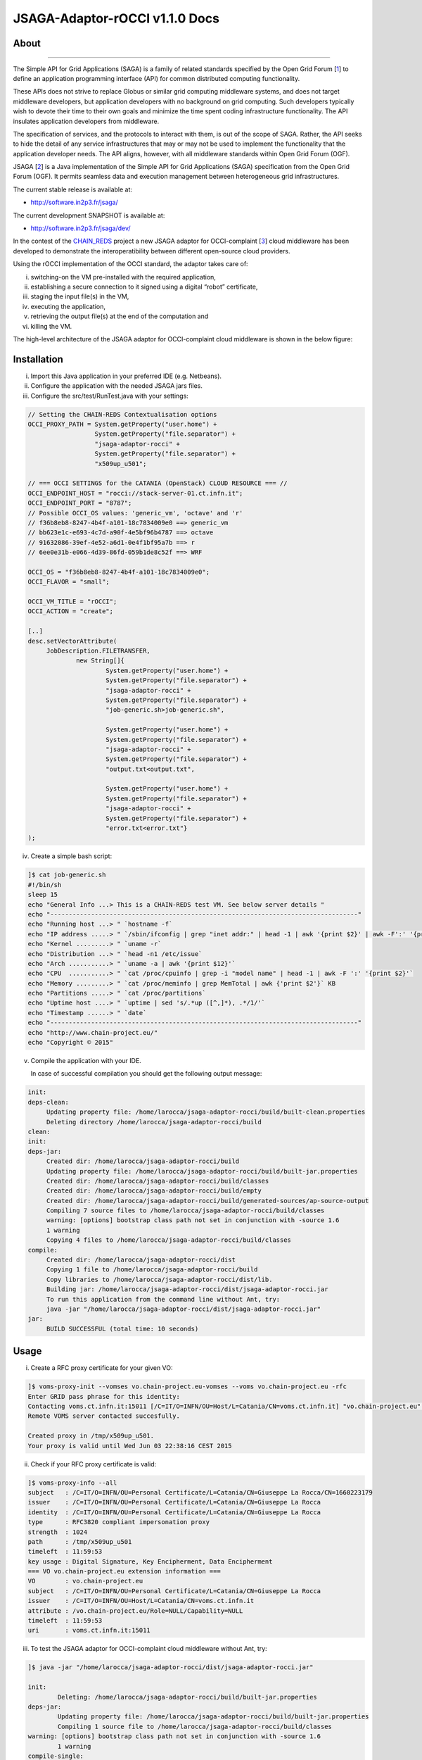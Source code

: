 *********************
JSAGA-Adaptor-rOCCI v1.1.0 Docs
*********************

============
About
============

.. image:: images/logo-jsaga.png
   :align: left
   :target: http://software.in2p3.fr/jsaga/latest-release/

.. image:: images/OCCI-logo.png
   :align: left
   :target: http://occi-wg.org/
-------------

.. _1: https://www.ogf.org
.. _2: http://software.in2p3.fr/jsaga/latest-release/
.. _3: http://occi-wg.org/
.. _CHAIN_REDS: https://www.chain-project.eu/

The Simple API for Grid Applications (SAGA) is a family of related standards specified by the Open Grid Forum [1_] to define an application programming interface (API) for common distributed computing functionality.

These APIs does not strive to replace Globus or similar grid computing middleware systems, and does not target middleware developers, but application developers with no background on grid computing. Such developers typically wish to devote their time to their own goals and minimize the time spent coding infrastructure functionality. The API insulates application developers from middleware.

The specification of services, and the protocols to interact with them, is out of the scope of SAGA. Rather, the API seeks to hide the detail of any service infrastructures that may or may not be used to implement the functionality that the application developer needs. The API aligns, however, with all middleware standards within Open Grid Forum (OGF).

JSAGA [2_] is a Java implementation of the Simple API for Grid Applications (SAGA) specification from the Open Grid Forum (OGF). It permits seamless data and execution management between heterogeneous grid infrastructures.

The current stable release is available at:

- http://software.in2p3.fr/jsaga/

The current development SNAPSHOT is available at:

- http://software.in2p3.fr/jsaga/dev/

In the contest of the CHAIN_REDS_ project a new JSAGA adaptor for OCCI-complaint [3_] cloud middleware has been developed to demonstrate the interoperatibility between different open-source cloud providers.

Using the rOCCI implementation of the OCCI standard, the adaptor takes care of: 

(i) switching-on the VM pre-installed with the required application, 
(ii) establishing a secure connection to it signed using a digital “robot” certificate, 
(iii) staging the input file(s) in the VM, 
(iv) executing the application, 
(v) retrieving the output file(s) at the end of the computation and
(vi) killing the VM.

The high-level architecture of the JSAGA adaptor for OCCI-complaint cloud middleware is shown in the below figure:

.. image:: images/jsaga-adaptor-rocci-architecture.jpg
   :align: left


============
Installation
============
(i)   Import this Java application in your preferred IDE (e.g. Netbeans).

(ii)  Configure the application with the needed JSAGA jars files. 

(iii) Configure the src/test/RunTest.java with your settings:

.. code:: java

   // Setting the CHAIN-REDS Contextualisation options
   OCCI_PROXY_PATH = System.getProperty("user.home") + 
                     System.getProperty("file.separator") +
                     "jsaga-adaptor-rocci" +
                     System.getProperty("file.separator") +
                     "x509up_u501";

   // === OCCI SETTINGS for the CATANIA (OpenStack) CLOUD RESOURCE === //
   OCCI_ENDPOINT_HOST = "rocci://stack-server-01.ct.infn.it";
   OCCI_ENDPOINT_PORT = "8787";
   // Possible OCCI_OS values: 'generic_vm', 'octave' and 'r'
   // f36b8eb8-8247-4b4f-a101-18c7834009e0 ==> generic_vm
   // bb623e1c-e693-4c7d-a90f-4e5bf96b4787 ==> octave
   // 91632086-39ef-4e52-a6d1-0e4f1bf95a7b ==> r        
   // 6ee0e31b-e066-4d39-86fd-059b1de8c52f ==> WRF
        
   OCCI_OS = "f36b8eb8-8247-4b4f-a101-18c7834009e0";
   OCCI_FLAVOR = "small";

   OCCI_VM_TITLE = "rOCCI";
   OCCI_ACTION = "create";

   [..]
   desc.setVectorAttribute(
        JobDescription.FILETRANSFER,
                new String[]{
                        System.getProperty("user.home") + 
                        System.getProperty("file.separator") +
                        "jsaga-adaptor-rocci" +
                        System.getProperty("file.separator") +
                        "job-generic.sh>job-generic.sh",
                        
                        System.getProperty("user.home") + 
                        System.getProperty("file.separator") +
                        "jsaga-adaptor-rocci" +
                        System.getProperty("file.separator") +
                        "output.txt<output.txt",
                        
                        System.getProperty("user.home") + 
                        System.getProperty("file.separator") +
                        "jsaga-adaptor-rocci" +
                        System.getProperty("file.separator") +
                        "error.txt<error.txt"}
   );  

(iv)  Create a simple bash script: 

.. code:: bash

        ]$ cat job-generic.sh 
        #!/bin/sh
        sleep 15
        echo "General Info ...> This is a CHAIN-REDS test VM. See below server details "
        echo "-----------------------------------------------------------------------------------"
        echo "Running host ...> " `hostname -f`
        echo "IP address .....> " `/sbin/ifconfig | grep "inet addr:" | head -1 | awk '{print $2}' | awk -F':' '{print $2}'`
        echo "Kernel .........> " `uname -r`
        echo "Distribution ...> " `head -n1 /etc/issue`
        echo "Arch ...........> " `uname -a | awk '{print $12}'`
        echo "CPU  ...........> " `cat /proc/cpuinfo | grep -i "model name" | head -1 | awk -F ':' '{print $2}'`
        echo "Memory .........> " `cat /proc/meminfo | grep MemTotal | awk {'print $2'}` KB
        echo "Partitions .....> " `cat /proc/partitions`
        echo "Uptime host ....> " `uptime | sed 's/.*up ([^,]*), .*/1/'`
        echo "Timestamp ......> " `date`
        echo "-----------------------------------------------------------------------------------"
        echo "http://www.chain-project.eu/"
        echo "Copyright © 2015"

(v)  Compile the application with your IDE. 

     In case of successful compilation you should get the following output message:

.. code:: bash

   init:
   deps-clean:
        Updating property file: /home/larocca/jsaga-adaptor-rocci/build/built-clean.properties
        Deleting directory /home/larocca/jsaga-adaptor-rocci/build
   clean:
   init:
   deps-jar:
        Created dir: /home/larocca/jsaga-adaptor-rocci/build
        Updating property file: /home/larocca/jsaga-adaptor-rocci/build/built-jar.properties
        Created dir: /home/larocca/jsaga-adaptor-rocci/build/classes
        Created dir: /home/larocca/jsaga-adaptor-rocci/build/empty
        Created dir: /home/larocca/jsaga-adaptor-rocci/build/generated-sources/ap-source-output
        Compiling 7 source files to /home/larocca/jsaga-adaptor-rocci/build/classes
        warning: [options] bootstrap class path not set in conjunction with -source 1.6
        1 warning
        Copying 4 files to /home/larocca/jsaga-adaptor-rocci/build/classes
   compile:
        Created dir: /home/larocca/jsaga-adaptor-rocci/dist
        Copying 1 file to /home/larocca/jsaga-adaptor-rocci/build
        Copy libraries to /home/larocca/jsaga-adaptor-rocci/dist/lib.
        Building jar: /home/larocca/jsaga-adaptor-rocci/dist/jsaga-adaptor-rocci.jar
        To run this application from the command line without Ant, try:
        java -jar "/home/larocca/jsaga-adaptor-rocci/dist/jsaga-adaptor-rocci.jar"
   jar:
        BUILD SUCCESSFUL (total time: 10 seconds)

============
Usage
============

(i)     Create a RFC proxy certificate for your given VO:

.. code:: bash

   ]$ voms-proxy-init --vomses vo.chain-project.eu-vomses --voms vo.chain-project.eu -rfc
   Enter GRID pass phrase for this identity:
   Contacting voms.ct.infn.it:15011 [/C=IT/O=INFN/OU=Host/L=Catania/CN=voms.ct.infn.it] "vo.chain-project.eu".
   Remote VOMS server contacted succesfully.

   Created proxy in /tmp/x509up_u501.
   Your proxy is valid until Wed Jun 03 22:38:16 CEST 2015

(ii)     Check if your RFC proxy certificate is valid:

.. code:: bash

   ]$ voms-proxy-info --all
   subject   : /C=IT/O=INFN/OU=Personal Certificate/L=Catania/CN=Giuseppe La Rocca/CN=1660223179
   issuer    : /C=IT/O=INFN/OU=Personal Certificate/L=Catania/CN=Giuseppe La Rocca
   identity  : /C=IT/O=INFN/OU=Personal Certificate/L=Catania/CN=Giuseppe La Rocca
   type      : RFC3820 compliant impersonation proxy
   strength  : 1024
   path      : /tmp/x509up_u501
   timeleft  : 11:59:53
   key usage : Digital Signature, Key Encipherment, Data Encipherment
   === VO vo.chain-project.eu extension information ===
   VO        : vo.chain-project.eu
   subject   : /C=IT/O=INFN/OU=Personal Certificate/L=Catania/CN=Giuseppe La Rocca
   issuer    : /C=IT/O=INFN/OU=Host/L=Catania/CN=voms.ct.infn.it
   attribute : /vo.chain-project.eu/Role=NULL/Capability=NULL
   timeleft  : 11:59:53
   uri       : voms.ct.infn.it:15011

(iii)   To test the JSAGA adaptor for OCCI-complaint cloud middleware without Ant, try:

.. code:: bash

        ]$ java -jar "/home/larocca/jsaga-adaptor-rocci/dist/jsaga-adaptor-rocci.jar"

        init:
                Deleting: /home/larocca/jsaga-adaptor-rocci/build/built-jar.properties
        deps-jar:
                Updating property file: /home/larocca/jsaga-adaptor-rocci/build/built-jar.properties
                Compiling 1 source file to /home/larocca/jsaga-adaptor-rocci/build/classes
        warning: [options] bootstrap class path not set in conjunction with -source 1.6
                1 warning
        compile-single:
        run-single:

        10:58:02,258 INFO [RunTest:152] 
        Initialize the security context for the rOCCI JSAGA adaptor
        10:58:02,375 WARN [SagaFactoryImpl:81] Failed to load engine properties, using defaults [./etc/jsaga-config.properties (No such file or directory)]
        10:58:05,165 INFO [RunTest:181] 
        10:58:05,170 INFO [RunTest:182] Initializing the security context for the rOCCI JSAGA adaptor [ SUCCESS ] 
        10:58:05,173 INFO [RunTest:183] See below security context details... 
        10:58:05,178 INFO [RunTest:184] User DN  = /C=IT/O=INFN/OU=Personal Certificate/L=Catania/CN=Giuseppe La Rocca
        10:58:05,179 INFO [RunTest:186] Proxy    = /home/larocca/jsaga-adaptor-rocci/x509up_u501
        10:58:05,418 INFO [RunTest:188] Lifetime = 21h.
        10:58:05,622 INFO [RunTest:191] CA Repos = /etc/grid-security/certificates
        10:58:05,622 INFO [RunTest:193] Type     = rocci
        10:58:05,930 INFO [RunTest:195] VO name  = vo.chain-project.eu
        10:58:05,937 INFO [RunTest:371] 
        10:58:05,938 INFO [RunTest:372] Initialize the JobService context... 
        10:58:05,945 INFO [RunTest:421] serviceURL = rocci://stack-server-01.ct.infn.it:8787/?prefix=&attributes_title=rOCCI&mixin_os_tpl=f36b8eb8-8247-4b4f-a101-18c7834009e0&mixin_resource_tpl=small&user_data=&proxy_path=/home/larocca/jsaga-adaptor-rocci/x509up_u501
        10:58:05,958 INFO [rOCCIJobControlAdaptor:223] 
        10:58:05,958 INFO [rOCCIJobControlAdaptor:224] Trying to connect to the cloud host [ stack-server-01.ct.infn.it ] 
        10:58:05,969 INFO [rOCCIJobControlAdaptor:246] 
        10:58:05,969 INFO [rOCCIJobControlAdaptor:247] See below the details: 
        10:58:05,970 INFO [rOCCIJobControlAdaptor:248] 
        10:58:05,970 INFO [rOCCIJobControlAdaptor:249] PREFIX    = 
        10:58:05,971 INFO [rOCCIJobControlAdaptor:250] ACTION    = create
        10:58:05,971 INFO [rOCCIJobControlAdaptor:251] RESOURCE  = compute
        10:58:05,972 INFO [rOCCIJobControlAdaptor:253] 
        10:58:05,972 INFO [rOCCIJobControlAdaptor:254] AUTH       = x509
        10:58:05,973 INFO [rOCCIJobControlAdaptor:255] PROXY_PATH = /home/larocca/jsaga-adaptor-rocci/x509up_u501
        10:58:05,974 INFO [rOCCIJobControlAdaptor:256] CA_PATH    = /etc/grid-security/certificates
        10:58:05,975 INFO [rOCCIJobControlAdaptor:258] 
        10:58:05,975 INFO [rOCCIJobControlAdaptor:259] HOST        = stack-server-01.ct.infn.it
        10:58:05,975 INFO [rOCCIJobControlAdaptor:260] PORT        = 8787
        10:58:05,975 INFO [rOCCIJobControlAdaptor:261] ENDPOINT    = https://stack-server-01.ct.infn.it:8787/
        10:58:05,975 INFO [rOCCIJobControlAdaptor:262] PUBLIC KEY  = /home/larocca/.ssh/id_rsa.pub
        10:58:05,975 INFO [rOCCIJobControlAdaptor:263] PRIVATE KEY = /home/larocca/.ssh/id_rsa
        10:58:05,975 INFO [rOCCIJobControlAdaptor:265] 
        10:58:05,975 INFO [rOCCIJobControlAdaptor:266] EGI FedCLoud Contextualisation options:
        10:58:05,975 INFO [rOCCIJobControlAdaptor:267] USER DATA  = 
        10:58:05,975 INFO [rOCCIJobControlAdaptor:269] 
        10:58:07,485 INFO [rOCCIJobControlAdaptor:519] Creating a new OCCI computeID. Please wait! 
        10:58:07,486 INFO [rOCCIJobControlAdaptor:522] VM Title     = rOCCI
        10:58:07,486 INFO [rOCCIJobControlAdaptor:525] OS           = f36b8eb8-8247-4b4f-a101-18c7834009e0
        10:58:07,486 INFO [rOCCIJobControlAdaptor:528] Flavour      = small
        10:58:07,486 INFO [rOCCIJobControlAdaptor:555] 
        10:58:07,486 INFO [rOCCIJobControlAdaptor:556] occi --endpoint https://stack-server-01.ct.infn.it:8787/ --action create --resource compute --attribute occi.core.title=rOCCI --mixin os_tpl#f36b8eb8-8247-4b4f-a101-18c7834009e0 --mixin resource_tpl#small --auth x509 --user-cred /home/larocca/jsaga-adaptor-rocci/x509up_u501 --voms --ca-path /etc/grid-security/certificates
        10:58:13,951 INFO [rOCCIJobControlAdaptor:156] EXIT CODE = 0
        10:58:13,957 INFO [rOCCIJobControlAdaptor:177] 
        10:58:13,959 INFO [rOCCIJobControlAdaptor:178] A new OCCI computeID has been created:
        10:58:13,961 INFO [rOCCIJobControlAdaptor:199] https://stack-server-01.ct.infn.it:8787/compute/845593b9-2e31-4f6e-9fa0-7386476373f2
        10:58:23,961 INFO [rOCCIJobControlAdaptor:583] 
        10:58:23,962 INFO [rOCCIJobControlAdaptor:584] See below the details of the VM 
        10:58:23,962 INFO [rOCCIJobControlAdaptor:585] [ https://stack-server-01.ct.infn.it:8787/compute/845593b9-2e31-4f6e-9fa0-7386476373f2 ]
        10:58:23,962 INFO [rOCCIJobControlAdaptor:586] 
        10:58:23,963 INFO [rOCCIJobControlAdaptor:599] occi --endpoint https://stack-server-01.ct.infn.it:8787/ --action describe --resource compute --resource https://stack-server-01.ct.infn.it:8787/compute/845593b9-2e31-4f6e-9fa0-7386476373f2 --auth x509 --user-cred /home/larocca/jsaga-adaptor-rocci/x509up_u501 --voms --ca-path /etc/grid-security/certificates --output-format json_extended_pretty
        10:58:28,240 INFO [rOCCIJobControlAdaptor:156] EXIT CODE = 0
        10:58:28,241 INFO [rOCCIJobControlAdaptor:196] 
        
        10:58:28,241 INFO [rOCCIJobControlAdaptor:199] [
        10:58:28,241 INFO [rOCCIJobControlAdaptor:199] {
        10:58:28,241 INFO [rOCCIJobControlAdaptor:199] "kind": "http://schemas.ogf.org/occi/infrastructure#compute",
        10:58:28,241 INFO [rOCCIJobControlAdaptor:199] "mixins": [
        10:58:28,241 INFO [rOCCIJobControlAdaptor:199] "http://schemas.openstack.org/compute/instance#os_vms",
        10:58:28,242 INFO [rOCCIJobControlAdaptor:199] "http://schemas.openstack.org/template/os#f36b8eb8-8247-4b4f-a101-18c7834009e0"
        10:58:28,242 INFO [rOCCIJobControlAdaptor:199] ],
        10:58:28,242 INFO [rOCCIJobControlAdaptor:199] "actions": [
        10:58:28,242 INFO [rOCCIJobControlAdaptor:199] "http://schemas.ogf.org/occi/infrastructure/compute/action#stop",
        10:58:28,242 INFO [rOCCIJobControlAdaptor:199] "http://schemas.ogf.org/occi/infrastructure/compute/action#suspend",
        10:58:28,242 INFO [rOCCIJobControlAdaptor:199] "http://schemas.ogf.org/occi/infrastructure/compute/action#restart",
        10:58:28,242 INFO [rOCCIJobControlAdaptor:199] "http://schemas.openstack.org/instance/action#create_image",
        10:58:28,242 INFO [rOCCIJobControlAdaptor:199] "http://schemas.openstack.org/instance/action#chg_pwd"
        10:58:28,242 INFO [rOCCIJobControlAdaptor:199] ],
        10:58:28,242 INFO [rOCCIJobControlAdaptor:199] "attributes": {
        10:58:28,242 INFO [rOCCIJobControlAdaptor:199] "occi": {
        10:58:28,242 INFO [rOCCIJobControlAdaptor:199] "core": {
        10:58:28,242 INFO [rOCCIJobControlAdaptor:199] "id": "845593b9-2e31-4f6e-9fa0-7386476373f2"
        10:58:28,242 INFO [rOCCIJobControlAdaptor:199] },
        10:58:28,243 INFO [rOCCIJobControlAdaptor:199] "compute": {
        10:58:28,243 INFO [rOCCIJobControlAdaptor:199] "architecture": "x86",
        10:58:28,243 INFO [rOCCIJobControlAdaptor:199] "cores": "1",
        10:58:28,243 INFO [rOCCIJobControlAdaptor:199] "hostname": "rocci",
        10:58:28,243 INFO [rOCCIJobControlAdaptor:199] "memory": "1.0",
        10:58:28,243 INFO [rOCCIJobControlAdaptor:199] "speed": "0.0",
        10:58:28,243 INFO [rOCCIJobControlAdaptor:199] "state": "active"
        10:58:28,243 INFO [rOCCIJobControlAdaptor:199] }
        10:58:28,243 INFO [rOCCIJobControlAdaptor:199] },
        10:58:28,243 INFO [rOCCIJobControlAdaptor:199] "org": {
        10:58:28,243 INFO [rOCCIJobControlAdaptor:199] "openstack": {
        10:58:28,243 INFO [rOCCIJobControlAdaptor:199] "compute": {
        10:58:28,243 INFO [rOCCIJobControlAdaptor:199] "console": {
        10:58:28,244 INFO [rOCCIJobControlAdaptor:199] "vnc": "http://212.189.145.95:6080/vnc_auto.html?token=7cdfb12e-96d3-4e4c-9881-7fd0fe363110"
        10:58:28,244 INFO [rOCCIJobControlAdaptor:199] },
        10:58:28,244 INFO [rOCCIJobControlAdaptor:199] "state": "active"
        10:58:28,244 INFO [rOCCIJobControlAdaptor:199] }
        10:58:28,244 INFO [rOCCIJobControlAdaptor:199] }
        10:58:28,244 INFO [rOCCIJobControlAdaptor:199] }
        10:58:28,244 INFO [rOCCIJobControlAdaptor:199] },
        10:58:28,244 INFO [rOCCIJobControlAdaptor:199] "id": "845593b9-2e31-4f6e-9fa0-7386476373f2",
        10:58:28,244 INFO [rOCCIJobControlAdaptor:199] "links": [
        10:58:28,244 INFO [rOCCIJobControlAdaptor:199] {
        10:58:28,244 INFO [rOCCIJobControlAdaptor:199] "kind": "http://schemas.ogf.org/occi/infrastructure#networkinterface",
        10:58:28,244 INFO [rOCCIJobControlAdaptor:199] "mixins": [
        10:58:28,244 INFO [rOCCIJobControlAdaptor:199] "http://schemas.ogf.org/occi/infrastructure/networkinterface#ipnetworkinterface"
        10:58:28,244 INFO [rOCCIJobControlAdaptor:199] ],
        10:58:28,245 INFO [rOCCIJobControlAdaptor:199] "attributes": {
        10:58:28,245 INFO [rOCCIJobControlAdaptor:199] "occi": {
        10:58:28,245 INFO [rOCCIJobControlAdaptor:199] "networkinterface": {
        10:58:28,245 INFO [rOCCIJobControlAdaptor:199] "gateway": "0.0.0.0",
        10:58:28,245 INFO [rOCCIJobControlAdaptor:199] "mac": "aa:bb:cc:dd:ee:ff",
        10:58:28,245 INFO [rOCCIJobControlAdaptor:199] "interface": "eth0",
        10:58:28,245 INFO [rOCCIJobControlAdaptor:199] "state": "active",
        10:58:28,245 INFO [rOCCIJobControlAdaptor:199] "allocation": "static",
        10:58:28,245 INFO [rOCCIJobControlAdaptor:199] "address": "90.147.16.130"
        10:58:28,245 INFO [rOCCIJobControlAdaptor:199] },
        10:58:28,245 INFO [rOCCIJobControlAdaptor:199] "core": {
        10:58:28,245 INFO [rOCCIJobControlAdaptor:199] "source": "/compute/845593b9-2e31-4f6e-9fa0-7386476373f2",
        10:58:28,245 INFO [rOCCIJobControlAdaptor:199] "target": "/network/public",
        10:58:28,245 INFO [rOCCIJobControlAdaptor:199] "id": "/network/interface/03fc1144-b136-4876-9682-d1f5647aa281"
        10:58:28,246 INFO [rOCCIJobControlAdaptor:199] }
        10:58:28,246 INFO [rOCCIJobControlAdaptor:199] }
        10:58:28,246 INFO [rOCCIJobControlAdaptor:199] },
        10:58:28,246 INFO [rOCCIJobControlAdaptor:199] "id": "/network/interface/03fc1144-b136-4876-9682-d1f5647aa281",
        10:58:28,246 INFO [rOCCIJobControlAdaptor:199] "rel": "http://schemas.ogf.org/occi/infrastructure#network",
        10:58:28,246 INFO [rOCCIJobControlAdaptor:199] "source": "/compute/845593b9-2e31-4f6e-9fa0-7386476373f2",
        10:58:28,246 INFO [rOCCIJobControlAdaptor:199] "target": "/network/public"
        10:58:28,246 INFO [rOCCIJobControlAdaptor:199] },
        10:58:28,246 INFO [rOCCIJobControlAdaptor:199] {
        10:58:28,246 INFO [rOCCIJobControlAdaptor:199] "kind": "http://schemas.ogf.org/occi/infrastructure#networkinterface",
        10:58:28,246 INFO [rOCCIJobControlAdaptor:199] "mixins": [
        10:58:28,246 INFO [rOCCIJobControlAdaptor:199] "http://schemas.ogf.org/occi/infrastructure/networkinterface#ipnetworkinterface"
        10:58:28,246 INFO [rOCCIJobControlAdaptor:199] ],
        10:58:28,247 INFO [rOCCIJobControlAdaptor:199] "attributes": {
        10:58:28,247 INFO [rOCCIJobControlAdaptor:199] "occi": {
        10:58:28,247 INFO [rOCCIJobControlAdaptor:199] "networkinterface": {
        10:58:28,247 INFO [rOCCIJobControlAdaptor:199] "gateway": "192.168.100.1",
        10:58:28,247 INFO [rOCCIJobControlAdaptor:199] "mac": "fa:16:3e:2f:23:35",
        10:58:28,247 INFO [rOCCIJobControlAdaptor:199] "interface": "eth0",
        10:58:28,247 INFO [rOCCIJobControlAdaptor:199] "state": "active",
        10:58:28,247 INFO [rOCCIJobControlAdaptor:199] "allocation": "static",
        10:58:28,247 INFO [rOCCIJobControlAdaptor:199] "address": "192.168.100.4"
        10:58:28,247 INFO [rOCCIJobControlAdaptor:199] },
        10:58:28,247 INFO [rOCCIJobControlAdaptor:199] "core": {
        10:58:28,247 INFO [rOCCIJobControlAdaptor:199] "source": "/compute/845593b9-2e31-4f6e-9fa0-7386476373f2",
        10:58:28,247 INFO [rOCCIJobControlAdaptor:199] "target": "/network/admin",
        10:58:28,248 INFO [rOCCIJobControlAdaptor:199] "id": "/network/interface/c313ca29-0e86-4162-8994-54dfd45756a2"
        10:58:28,248 INFO [rOCCIJobControlAdaptor:199] }
        10:58:28,248 INFO [rOCCIJobControlAdaptor:199] }
        10:58:28,248 INFO [rOCCIJobControlAdaptor:199] },
        10:58:28,248 INFO [rOCCIJobControlAdaptor:199] "id": "/network/interface/c313ca29-0e86-4162-8994-54dfd45756a2",
        10:58:28,248 INFO [rOCCIJobControlAdaptor:199] "rel": "http://schemas.ogf.org/occi/infrastructure#network",
        10:58:28,248 INFO [rOCCIJobControlAdaptor:199] "source": "/compute/845593b9-2e31-4f6e-9fa0-7386476373f2",
        10:58:28,248 INFO [rOCCIJobControlAdaptor:199] "target": "/network/admin"
        10:58:28,248 INFO [rOCCIJobControlAdaptor:199] }
        10:58:28,248 INFO [rOCCIJobControlAdaptor:199] ]
        10:58:28,248 INFO [rOCCIJobControlAdaptor:199] }
        10:58:28,248 INFO [rOCCIJobControlAdaptor:199] ]
        10:58:28,249 INFO [rOCCIJobControlAdaptor:609] 
        10:58:28,249 INFO [rOCCIJobControlAdaptor:610] Starting VM [ 90.147.16.130 ] in progress...
        10:58:28,249 INFO [rOCCIJobControlAdaptor:616] 
        10:58:28,249 INFO [rOCCIJobControlAdaptor:617] Waiting the remote VM finishes the boot! Sleeping for a while... 
        10:58:28,249 INFO [rOCCIJobControlAdaptor:618] Wed 2015.06.03 at 10:58:28 AM CEST
        10:59:32,340 INFO [rOCCIJobControlAdaptor:638] [ SUCCESS ] 
        10:59:32,341 INFO [rOCCIJobControlAdaptor:653] Wed 2015.06.03 at 10:59:32 AM CEST
        10:59:36,966 INFO [RunTest:470] 
        10:59:36,966 INFO [RunTest:471] Job instance created: 
        10:59:36,966 INFO [RunTest:472] [rocci://stack-server-01.ct.infn.it:8787/?prefix=&attributes_title=rOCCI&mixin_os_tpl=f36b8eb8-8247-4b4f-a101-18c7834009e0&mixin_resource_tpl=small&user_data=&proxy_path=/home/larocca/jsaga-adaptor-rocci/x509up_u501]-[a991707d-3c4b-4a2f-9427-7bf19ded17b5@90.147.16.130#https://stack-server-01.ct.infn.it:8787/compute/845593b9-2e31-4f6e-9fa0-7386476373f2]
        10:59:36,967 INFO [RunTest:480] 
        10:59:36,967 INFO [RunTest:481] Closing session...
        10:59:36,967 INFO [RunTest:489] 
        10:59:36,967 INFO [RunTest:490] Re-initialize the security context for the rOCCI JSAGA adaptor
        10:59:37,005 INFO [rOCCIJobControlAdaptor:223] 
        10:59:37,007 INFO [rOCCIJobControlAdaptor:224] Trying to connect to the cloud host [ stack-server-01.ct.infn.it ] 
        10:59:37,010 INFO [rOCCIJobControlAdaptor:246] 
        10:59:37,011 INFO [rOCCIJobControlAdaptor:247] See below the details: 
        10:59:37,013 INFO [rOCCIJobControlAdaptor:248] 
        10:59:37,013 INFO [rOCCIJobControlAdaptor:249] PREFIX    = 
        10:59:37,013 INFO [rOCCIJobControlAdaptor:250] ACTION    = create
        10:59:37,014 INFO [rOCCIJobControlAdaptor:251] RESOURCE  = compute
        10:59:37,014 INFO [rOCCIJobControlAdaptor:253] 
        10:59:37,014 INFO [rOCCIJobControlAdaptor:254] AUTH       = x509
        10:59:37,014 INFO [rOCCIJobControlAdaptor:255] PROXY_PATH = /home/larocca/jsaga-adaptor-rocci/x509up_u501
        10:59:37,014 INFO [rOCCIJobControlAdaptor:256] CA_PATH    = /etc/grid-security/certificates
        10:59:37,015 INFO [rOCCIJobControlAdaptor:258] 
        10:59:37,015 INFO [rOCCIJobControlAdaptor:259] HOST        = stack-server-01.ct.infn.it
        10:59:37,015 INFO [rOCCIJobControlAdaptor:260] PORT        = 8787
        10:59:37,015 INFO [rOCCIJobControlAdaptor:261] ENDPOINT    = https://stack-server-01.ct.infn.it:8787/
        10:59:37,016 INFO [rOCCIJobControlAdaptor:262] PUBLIC KEY  = /home/larocca/.ssh/id_rsa.pub
        10:59:37,016 INFO [rOCCIJobControlAdaptor:263] PRIVATE KEY = /home/larocca/.ssh/id_rsa
        10:59:37,016 INFO [rOCCIJobControlAdaptor:265] 
        10:59:37,016 INFO [rOCCIJobControlAdaptor:266] EGI FedCLoud Contextualisation options:
        10:59:37,016 INFO [rOCCIJobControlAdaptor:267] USER DATA  = 
        10:59:37,022 INFO [rOCCIJobControlAdaptor:269] 
        10:59:37,026 INFO [RunTest:533] 
        10:59:37,027 INFO [RunTest:534] Fetching the status of the job 
        10:59:37,028 INFO [RunTest:535] [ a991707d-3c4b-4a2f-9427-7bf19ded17b5@90.147.16.130#https://stack-server-01.ct.infn.it:8787/compute/845593b9-2e31-4f6e-9fa0-7386476373f2 ] 
        10:59:37,028 INFO [RunTest:537] 
        10:59:37,029 INFO [RunTest:538] JobID [ [rocci://stack-server-01.ct.infn.it:8787/?prefix=&attributes_title=rOCCI&mixin_os_tpl=f36b8eb8-8247-4b4f-a101-18c7834009e0&mixin_resource_tpl=small&user_data=&proxy_path=/home/larocca/jsaga-adaptor-rocci/x509up_u501]-[a991707d-3c4b-4a2f-9427-7bf19ded17b5@90.147.16.130#https://stack-server-01.ct.infn.it:8787/compute/845593b9-2e31-4f6e-9fa0-7386476373f2] ] 
        10:59:37,674 INFO [rOCCIJobMonitorAdaptor:127] 
        10:59:37,674 INFO [rOCCIJobMonitorAdaptor:128] Calling the getStatus() method
        10:59:37,676 INFO [RunTest:552] Current Status = RUNNING
        10:59:37,676 INFO [RunTest:556] Execution Host = 90.147.16.130
        10:59:37,677 INFO [RunTest:618] 
        10:59:37,677 INFO [RunTest:619] Unexpected job status: RUNNING
        10:59:48,204 INFO [rOCCIJobMonitorAdaptor:127] 
        10:59:48,204 INFO [rOCCIJobMonitorAdaptor:128] Calling the getStatus() method
        10:59:48,205 INFO [RunTest:552] Current Status = RUNNING
        10:59:48,205 INFO [RunTest:556] Execution Host = 90.147.16.130
        10:59:48,205 INFO [RunTest:618] 
        10:59:48,205 INFO [RunTest:619] Unexpected job status: RUNNING
        10:59:58,680 INFO [rOCCIJobMonitorAdaptor:127] 
        10:59:58,681 INFO [rOCCIJobMonitorAdaptor:128] Calling the getStatus() method
        10:59:58,681 INFO [RunTest:552] Current Status = DONE
        10:59:58,681 INFO [RunTest:556] Execution Host = 90.147.16.130
        10:59:58,762 INFO [rOCCIJobMonitorAdaptor:186] Calling the getExitCode() method
        10:59:58,762 INFO [RunTest:575] 
        10:59:58,762 INFO [RunTest:576] Final Job Status = DONE
        10:59:58,762 INFO [RunTest:578] Exit Code (0) [ SUCCESS ] 
        10:59:58,762 INFO [RunTest:581] 
        10:59:58,762 INFO [RunTest:582] Retrieving job results.
        10:59:58,762 INFO [RunTest:583] This operation may take a few minutes to complete...
        11:00:03,973 INFO [rOCCIJobMonitorAdaptor:147] Calling the getCreated() method
        11:00:04,050 INFO [rOCCIJobMonitorAdaptor:160] Calling the getStarted() method
        11:00:04,123 INFO [rOCCIJobMonitorAdaptor:173] Calling the getFinished() method
        11:00:04,214 INFO [rOCCIJobMonitorAdaptor:186] Calling the getExitCode() method
        11:00:04,217 INFO [rOCCIJobControlAdaptor:422] 
        11:00:04,219 INFO [rOCCIJobControlAdaptor:423] Stopping the VM [ 90.147.16.130 ] in progress...
        11:00:04,221 INFO [rOCCIJobControlAdaptor:425] occi --endpoint https://stack-server-01.ct.infn.it:8787/ --action delete --resource compute --resource https://stack-server-01.ct.infn.it:8787/compute/845593b9-2e31-4f6e-9fa0-7386476373f2 --auth x509 --user-cred /home/larocca/jsaga-adaptor-rocci/x509up_u501 --voms --ca-path /etc/grid-security/certificates
        11:00:08,164 INFO [rOCCIJobControlAdaptor:156] EXIT CODE = 0
        11:00:08,165 INFO [rOCCIJobControlAdaptor:196] 

        11:00:08,165 INFO [RunTest:596] Job outputs retrieved [ SUCCESS ] 
        11:00:08,165 INFO [RunTest:628] 
        11:00:08,165 INFO [RunTest:629] Initialize the JobService context [ SUCCESS ] 
        BUILD SUCCESSFUL (total time: 2 minutes 7 seconds)

(iv)   Check results:

.. code:: bash

        ]$ cat output.txt 
        General Info ...> This is a CHAIN-REDS test VM. See below server details 
        -----------------------------------------------------------------------------------
        Running host ...> 
        IP address .....>  192.168.100.4
        Kernel .........>  2.6.32-504.3.3.el6.i686
        Distribution ...>  CentOS release 6.6 (Final)
        Arch ...........>  i686
        CPU  ...........>  AMD Opteron 62xx class CPU
        Memory .........>  1030588 KB
        Partitions .....>  major minor #blocks name 253 0 10485760 vda 253 1 204800 vda1 253 2 8182784 vda2
        Uptime host ....>  11:13:48 up 1 min, 0 users, load average: 0.15, 0.06, 0.02
        Timestamp ......>  Wed Jun 3 11:13:48 CEST 2015
        -----------------------------------------------------------------------------------
        http://www.chain-project.eu/
        Copyright © 2015

============
Support
============
Please feel free to contact us any time if you have any questions or comments.

.. _INFN: http://www.ct.infn.it/

:Authors:

 `Roberto BARBERA <mailto:roberto.barbera@ct.infn.it>`_ - Italian National Institute of Nuclear Physics (INFN_),
 
 `Giuseppe LA ROCCA <mailto:giuseppe.larocca@ct.infn.it>`_ - Italian National Institute of Nuclear Physics (INFN_),
 
 `Diego SCARDACI <mailto:diego.scardaci@ct.infn.it>`_ - Italian National Institute of Nuclear Physics (INFN_)
 
:Version: v1.1.0, 2015

:Date: June 3rd, 2015 11:25
